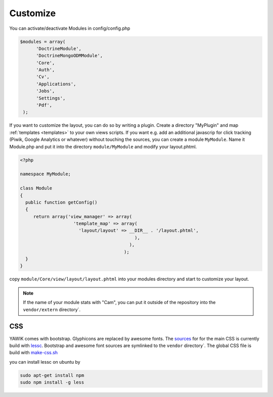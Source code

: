 .. _customize:

Customize
^^^^^^^^^

You can activate/deactivate Modules in config/config.php

.. code-block:: sh

   $modules = array(
         'DoctrineModule', 
         'DoctrineMongoODMModule', 
         'Core', 
         'Auth', 
         'Cv', 
         'Applications', 
         'Jobs', 
         'Settings', 
         'Pdf',
    );


If you want to customize the layout, you can do so by writing a plugin. Create a directory "MyPlugin" and map :ref:`templates <templates>` 
to your own views scripts. If you want e.g. add an additional javascrip for click tracking (Piwik, Google Analytics or whatever) without touching the sources, 
you can create a module ``MyModule``. Name it Module.php and put it into the directory ``module/MyModule`` and modify your layout.phtml.

.. code-block:: sh

  <?php
     
  namespace MyModule;
  
  class Module
  {
    public function getConfig()
    {
       return array('view_manager' => array(
                      'template_map' => array(
                        'layout/layout' => __DIR__ . '/layout.phtml',
                                             ),
                                           ),  
                                         );    
    }
  }
 
 

copy ``module/Core/view/layout/layout.phtml`` into your modules directory and start to customize your layout. 

.. note::

   If the name of your module stats with "Cam", you can put it outside of the
   repository into the ``vendor/extern`` directory`.


CSS
---

YAWIK comes with bootstrap. Glyphicons are replaced by awesome fonts. The sources_ for for the main CSS
is currently build with lessc_. 
Bootstrap and awesome font sources are symlinked to the ``vendor`` directory`.
The global CSS file is build with make-css.sh_

you can install lessc on ubuntu by

.. code-block:: sh

  sudo apt-get install npm
  sudo npm install -g less

.. _lessc: http://lesscss.org/#using-less
.. _sources: https://github.com/cross-solution/CrossApplicantManager/tree/master/less
.. _make-css.sh: https://github.com/cross-solution/CrossApplicantManager/blob/master/less/make-css.sh

